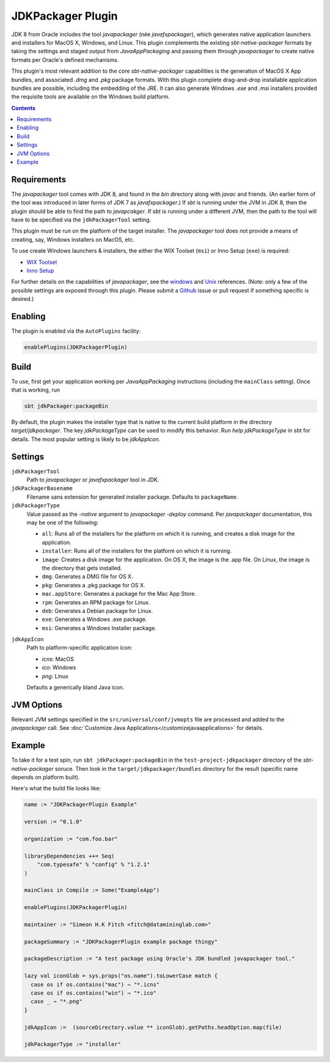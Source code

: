 JDKPackager Plugin
==================

JDK 8 from Oracle includes the tool `javapackager` (née `javafxpackager`), which generates native application launchers and installers for MacOS X, Windows, and Linux. This plugin complements the existing `sbt-native-packager` formats by taking the settings and staged output from `JavaAppPackaging` and passing them through `javapackager` to create native formats per Oracle's defined mechanisms.

This plugin's most relevant addition to the core `sbt-native-packager` capabilities is the generation of MacOS X App bundles, and associated `.dmg` and `.pkg` package formats. With this plugin complete drag-and-drop installable application bundles are possible, including the embedding of the JRE. It can also generate Windows `.exe` and `.msi` installers provided the requisite tools are available on the Windows build platform.

.. contents::
  :depth: 2

.. raw:: html

  <div class="alert alert-info" role="alert">
    <span class="glyphicon glyphicon-info-sign" aria-hidden="true"></span>
    The JDKPackagerPlugin depends on the Universal and JavaAppPackaging plugins. For inherited settings read the <a href="../archetypes/java_app/index.html">Java Applicaiton Plugin Documentation</a>
  </div>


Requirements
------------

The `javapackager` tool comes with JDK 8, and found in the `bin` directory along with `javac` and friends. (An earlier form of the tool was introduced in later forms of JDK 7 as `javafxpackager`.)  If `sbt` is running under the JVM in JDK 8, then the plugin should be able to find the path to `javapcakger`. If `sbt` is running under a different JVM, then the path to the tool will have to be specified via the ``jdkPackagerTool`` setting.

This plugin must be run on the platform of the target installer. The `javapackager` tool does not provide a means of creating, say, Windows installers on MacOS, etc.

To use create Windows launchers & installers, the either the WIX Toolset (``msi``) or Inno Setup (``exe``) is required:

* `WIX Toolset <http://wixtoolset.org/>`_
* `Inno Setup <http://www.jrsoftware.org/isinfo.php>`_

For further details on the capabilities of `javapackager`, see the `windows <http://docs.oracle.com/javase/8/docs/technotes/tools/windows/javapackager.html>`_ and `Unix <http://docs.oracle.com/javase/8/docs/technotes/tools/unix/javapackager.html>`_ references. (Note: only a few of the possible settings are exposed through this plugin. Please submit a `Github <https://github.com/sbt/sbt-native-packager/issues>`_ issue or pull request if something specific is desired.)


Enabling
--------

The plugin is enabled via the ``AutoPlugins`` facility:

.. code-block:: scala

  enablePlugins(JDKPackagerPlugin)

Build
-----

To use, first get your application working per `JavaAppPackaging` instructions (including the ``mainClass`` setting). Once that is working, run

.. code-block:: scala

  sbt jdkPackager:packageBin

By default, the plugin makes the installer type that is native to the current build platform in the directory `target/jdkpackager`. The key `jdkPackageType` can be used to modify this behavior. Run `help jdkPackageType` in sbt for details. The most popular setting is likely to be `jdkAppIcon`.

Settings
--------

``jdkPackagerTool``
  Path to `javapackager` or `javafxpackager` tool in JDK.

``jdkPackagerBasename``
  Filename sans extension for generated installer package. Defaults to ``packageName``.

``jdkPackagerType``
  Value passed as the `-native` argument to `javapackager -deploy` command.
  Per `javapackager` documentation, this may be one of the following:

  * ``all``: Runs all of the installers for the platform on which it is running, and creates a disk image for the application.
  * ``installer``: Runs all of the installers for the platform on which it is running.
  * ``image``: Creates a disk image for the application. On OS X, the image is the .app file. On Linux, the image is the directory that gets installed.
  * ``dmg``: Generates a DMG file for OS X.
  * ``pkg``: Generates a .pkg package for OS X.
  * ``mac.appStore``: Generates a package for the Mac App Store.
  * ``rpm``: Generates an RPM package for Linux.
  * ``deb``: Generates a Debian package for Linux.
  * ``exe``: Generates a Windows .exe package.
  * ``msi``: Generates a Windows Installer package.

.. raw:: html

  <div class="alert alert-info" role="alert">
    <span class="glyphicon glyphicon-info-sign" aria-hidden="true"></span>
    Because only a subset of the possible settings are exposed through he plugin, updates are likely required to fully make use of all formats. ``dmg`` currently the most tested type.
  </div>

``jdkAppIcon``
  Path to platform-specific application icon:

  * `icns`: MacOS
  * `ico`: Windows
  * `png`: Linux

  Defaults a generically bland Java icon.

JVM Options
-----------

Relevant JVM settings specified in the ``src/universal/conf/jvmopts`` file are processed and added to the `javapackager` call. See :doc:`Customize Java Applications</customizejavaapplications>` for details.


Example
-------

To take it for a test spin, run ``sbt jdkPackager:packageBin`` in the ``test-project-jdkpackager`` directory of the `sbt-native-packager` soruce. Then look in the ``target/jdkpackager/bundles`` directory for the result (specific name depends on platform built).

Here's what the build file looks like:

.. code-block:: scala

    name := "JDKPackagerPlugin Example"

    version := "0.1.0"

    organization := "com.foo.bar"

    libraryDependencies ++= Seq(
        "com.typesafe" % "config" % "1.2.1"
    )

    mainClass in Compile := Some("ExampleApp")

    enablePlugins(JDKPackagerPlugin)

    maintainer := "Simeon H.K Fitch <fitch@datamininglab.com>"

    packageSummary := "JDKPackagerPlugin example package thingy"

    packageDescription := "A test package using Oracle's JDK bundled javapackager tool."

    lazy val iconGlob = sys.props("os.name").toLowerCase match {
      case os if os.contains("mac") ⇒ "*.icns"
      case os if os.contains("win") ⇒ "*.ico"
      case _ ⇒ "*.png"
    }

    jdkAppIcon :=  (sourceDirectory.value ** iconGlob).getPaths.headOption.map(file)

    jdkPackagerType := "installer"






